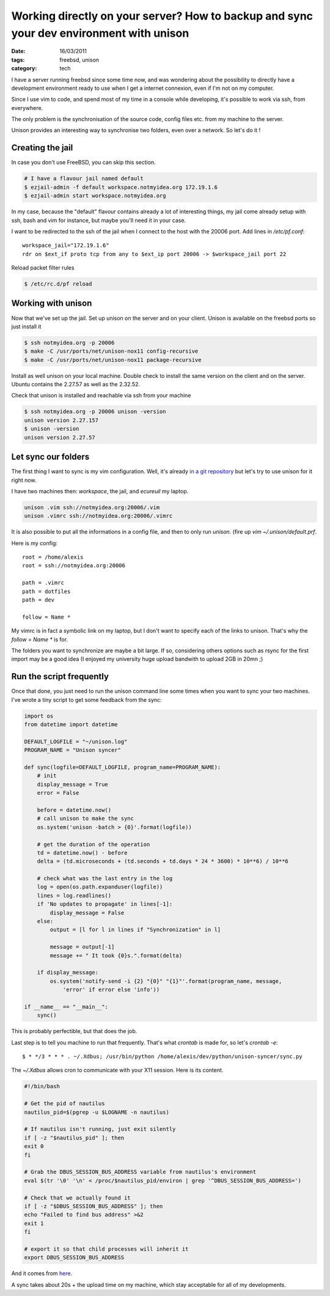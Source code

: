 Working directly on your server? How to backup and sync your dev environment with unison
########################################################################################

:date: 16/03/2011
:tags: freebsd, unison
:category: tech

I have a server running freebsd since some time now, and was wondering about
the possibility to directly have a development environment ready to use when
I get a internet connexion, even if I'm not on my computer.

Since I use vim to code, and spend most of my time in a console while
developing, it's possible to work via ssh, from everywhere.

The only problem is the synchronisation of the source code, config files etc.
from my machine to the server.

Unison provides an interesting way to synchronise two folders, even over
a network. So let's do it !

Creating the jail
=================

In case you don't use FreeBSD, you can skip this section.

.. code-block:: bash

    # I have a flavour jail named default
    $ ezjail-admin -f default workspace.notmyidea.org 172.19.1.6
    $ ezjail-admin start workspace.notmyidea.org

In my case, because the "default" flavour contains already a lot of interesting
things, my jail come already setup with ssh, bash and vim for instance, but
maybe you'll need it in your case.

I want to be redirected to the ssh of the jail when I connect to the host with
the 20006 port. Add lines in `/etc/pf.conf`::

    workspace_jail="172.19.1.6"
    rdr on $ext_if proto tcp from any to $ext_ip port 20006 -> $workspace_jail port 22

Reload packet filter rules

.. code-block:: bash

    $ /etc/rc.d/pf reload

Working with unison
===================

Now that we've set up the jail. Set up unison on the server and on your client.
Unison is available on the freebsd ports so just install it

.. code-block:: bash

    $ ssh notmyidea.org -p 20006
    $ make -C /usr/ports/net/unison-nox11 config-recursive
    $ make -C /usr/ports/net/unison-nox11 package-recursive

Install as well unison on your local machine. Double check to install the same
version on the client and on the server. Ubuntu contains the 2.27.57 as well as
the 2.32.52.

Check that unison is installed and reachable via ssh from your machine

.. code-block:: bash

    $ ssh notmyidea.org -p 20006 unison -version
    unison version 2.27.157
    $ unison -version
    unison version 2.27.57

Let sync our folders
====================

The first thing I want to sync is my vim configuration. Well, it's already `in
a git repository <http://github.com/ametaireau/dotfiles/>`_ but let's try to use
unison for it right now.

I have two machines then: `workspace`, the jail, and `ecureuil` my laptop.

.. code-block:: bash

    unison .vim ssh://notmyidea.org:20006/.vim
    unison .vimrc ssh://notmyidea.org:20006/.vimrc


It is also possible to put all the informations in a config file, and then to
only run `unison`. (fire up `vim ~/.unison/default.prf`.

Here is my config::

    root = /home/alexis
    root = ssh://notmyidea.org:20006

    path = .vimrc
    path = dotfiles
    path = dev

    follow = Name *

My vimrc is in fact a symbolic link on my laptop, but I don't want to specify
each of the links to unison. That's why the `follow = Name *` is for.

The folders you want to synchronize are maybe a bit large. If so, considering
others options such as rsync for the first import may be a good idea (I enjoyed
my university huge upload bandwith to upload 2GB in 20mn ;)

Run the script frequently
=========================

Once that done, you just need to run the unison command line some times when
you want to sync your two machines. I've wrote a tiny script to get some
feedback from the sync:

.. code-block:: python

    import os
    from datetime import datetime

    DEFAULT_LOGFILE = "~/unison.log"
    PROGRAM_NAME = "Unison syncer"

    def sync(logfile=DEFAULT_LOGFILE, program_name=PROGRAM_NAME):
        # init
        display_message = True
        error = False

        before = datetime.now()
        # call unison to make the sync
        os.system('unison -batch > {0}'.format(logfile))

        # get the duration of the operation
        td = datetime.now() - before
        delta = (td.microseconds + (td.seconds + td.days * 24 * 3600) * 10**6) / 10**6

        # check what was the last entry in the log
        log = open(os.path.expanduser(logfile))
        lines = log.readlines()
        if 'No updates to propagate' in lines[-1]:
            display_message = False
        else:
            output = [l for l in lines if "Synchronization" in l]

            message = output[-1]
            message += " It took {0}s.".format(delta)

        if display_message:
            os.system('notify-send -i {2} "{0}" "{1}"'.format(program_name, message,
                'error' if error else 'info'))

    if __name__ == "__main__":
        sync()

This is probably perfectible, but that does the job.

Last step is to tell you machine to run that frequently. That's what `crontab`
is made for, so let's `crontab -e`::

    $ * */3 * * * . ~/.Xdbus; /usr/bin/python /home/alexis/dev/python/unison-syncer/sync.py

The `~/.Xdbus` allows cron to communicate with your X11 session. Here is its
content.

.. code-block:: bash

    #!/bin/bash

    # Get the pid of nautilus
    nautilus_pid=$(pgrep -u $LOGNAME -n nautilus)

    # If nautilus isn't running, just exit silently
    if [ -z "$nautilus_pid" ]; then
    exit 0
    fi

    # Grab the DBUS_SESSION_BUS_ADDRESS variable from nautilus's environment
    eval $(tr '\0' '\n' < /proc/$nautilus_pid/environ | grep '^DBUS_SESSION_BUS_ADDRESS=')

    # Check that we actually found it
    if [ -z "$DBUS_SESSION_BUS_ADDRESS" ]; then
    echo "Failed to find bus address" >&2
    exit 1
    fi

    # export it so that child processes will inherit it
    export DBUS_SESSION_BUS_ADDRESS

And it comes from `here <http://ubuntuforums.org/showthread.php?p=10148738#post10148738>`_.

A sync takes about 20s + the upload time on my machine, which stay acceptable for
all of my developments.
